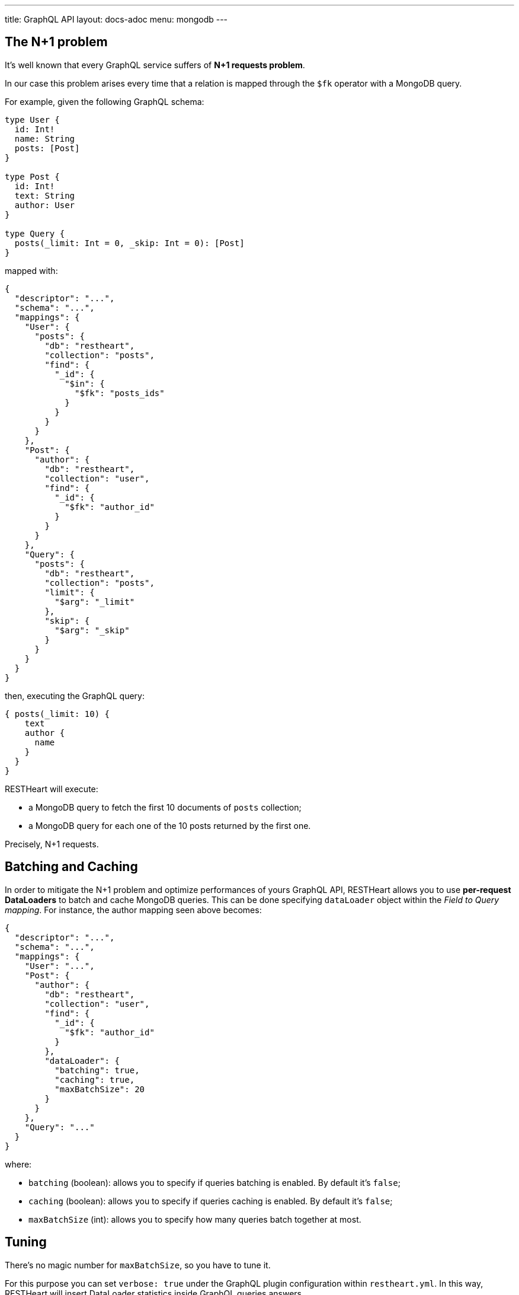 ---
title: GraphQL API
layout: docs-adoc
menu: mongodb
---

## The N+1 problem

It's well known that every GraphQL service suffers of *N+1 requests problem*.

In our case this problem arises every time that a relation is mapped through the `$fk` operator with a MongoDB query.

For example, given the following GraphQL schema:

[source,graphql]
----
type User {
  id: Int!
  name: String
  posts: [Post]
}

type Post {
  id: Int!
  text: String
  author: User
}

type Query {
  posts(_limit: Int = 0, _skip: Int = 0): [Post]
}
----

mapped with:

[source,json]
----
{
  "descriptor": "...",
  "schema": "...",
  "mappings": {
    "User": {
      "posts": {
        "db": "restheart",
        "collection": "posts",
        "find": {
          "_id": {
            "$in": {
              "$fk": "posts_ids"
            }
          }
        }
      }
    },
    "Post": {
      "author": {
        "db": "restheart",
        "collection": "user",
        "find": {
          "_id": {
            "$fk": "author_id"
          }
        }
      }
    },
    "Query": {
      "posts": {
        "db": "restheart",
        "collection": "posts",
        "limit": {
          "$arg": "_limit"
        },
        "skip": {
          "$arg": "_skip"
        }
      }
    }
  }
}
----

then, executing the GraphQL query:

[source,graphql]
----
{ posts(_limit: 10) {
    text
    author {
      name
    }
  }
}
----

RESTHeart will execute:

- a MongoDB query to fetch the first 10 documents of `posts` collection;
- a MongoDB query for each one of the 10 posts returned by the first one.

Precisely, N+1 requests.

== Batching and Caching

In order to mitigate the N+1 problem and optimize performances of yours GraphQL API, RESTHeart allows you to use **per-request DataLoaders** to batch and cache MongoDB queries. This can be done specifying `dataLoader` object within the _Field to Query mapping_. For instance, the author mapping seen above becomes:

[source,json]
----
{
  "descriptor": "...",
  "schema": "...",
  "mappings": {
    "User": "...",
    "Post": {
      "author": {
        "db": "restheart",
        "collection": "user",
        "find": {
          "_id": {
            "$fk": "author_id"
          }
        },
        "dataLoader": {
          "batching": true,
          "caching": true,
          "maxBatchSize": 20
        }
      }
    },
    "Query": "..."
  }
}
----

where:

- `batching` (boolean): allows you to specify if queries batching is enabled. By default it's `false`;
- `caching` (boolean): allows you to specify if queries caching is enabled. By default it's `false`;
- `maxBatchSize` (int): allows you to specify how many queries batch together at most.

== Tuning

There's no magic number for `maxBatchSize`, so you have to tune it.

For this purpose you can set `verbose: true` under the GraphQL plugin configuration within `restheart.yml`. In this way, RESTHeart will insert DataLoader statistics inside GraphQL queries answers.

[source,json]
----
{
"data":  {"..."},
  "extensions":  {
  "dataloader":  {
      "overall-statistics":  {
        "loadCount":  0,
        "loadErrorCount":  0,
        "loadErrorRatio":  0.0,
        "batchInvokeCount":  0,
        "batchLoadCount":  0,
        "batchLoadRatio":  0.0,
        "batchLoadExceptionCount":  0,
        "batchLoadExceptionRatio":  0.0,
        "cacheHitCount":  0,
        "cacheHitRatio":  0.0
      },
      "individual-statistics":  {
        "dataLoader1":"...",
        "dataLoader2":"...",
        "dataLoader3":"..."
      }
    }
  }
}
----